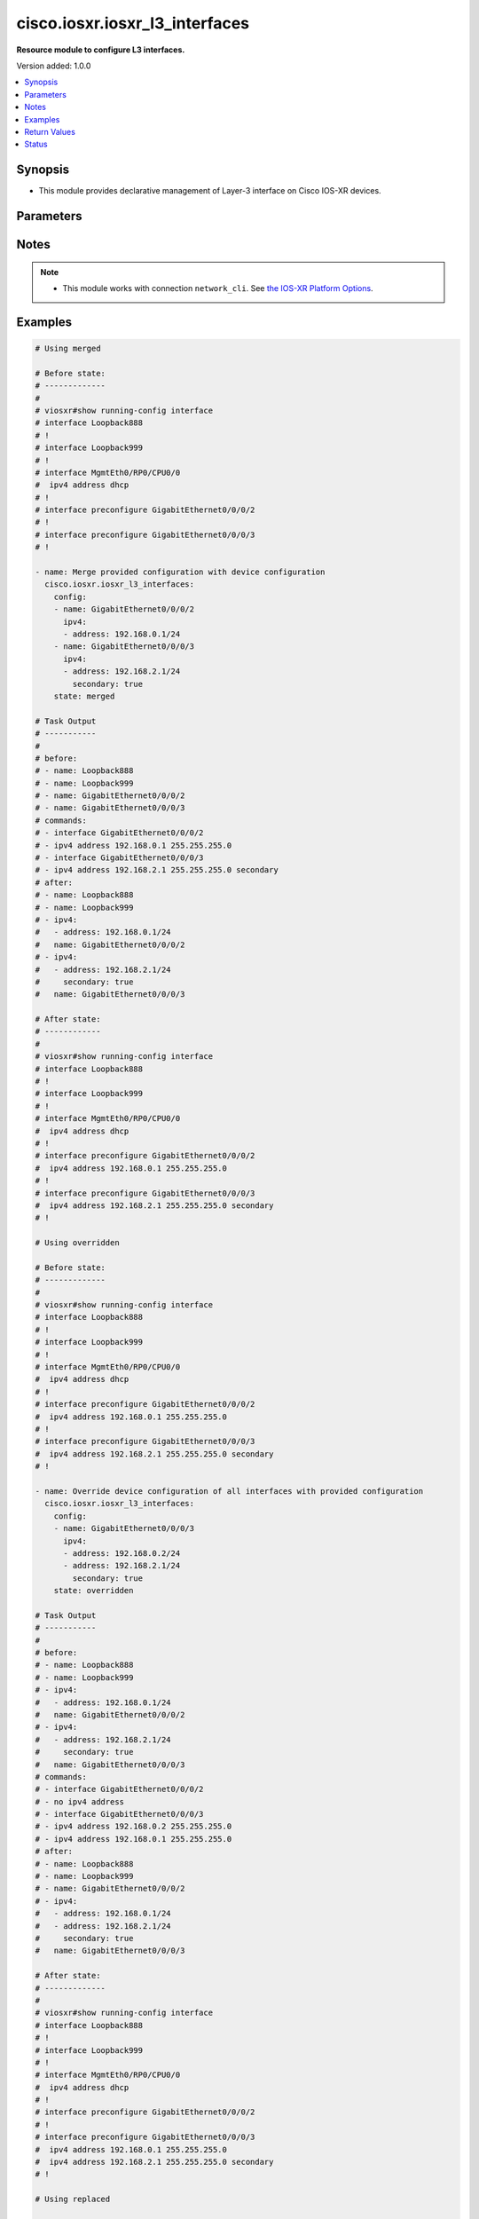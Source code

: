 .. _cisco.iosxr.iosxr_l3_interfaces_module:


*******************************
cisco.iosxr.iosxr_l3_interfaces
*******************************

**Resource module to configure L3 interfaces.**


Version added: 1.0.0

.. contents::
   :local:
   :depth: 1


Synopsis
--------
- This module provides declarative management of Layer-3 interface on Cisco IOS-XR devices.




Parameters
----------

.. raw:: html

    <table  border=0 cellpadding=0 class="documentation-table">
        <tr>
            <th colspan="3">Parameter</th>
            <th>Choices/<font color="blue">Defaults</font></th>
            <th width="100%">Comments</th>
        </tr>
            <tr>
                <td colspan="3">
                    <div class="ansibleOptionAnchor" id="parameter-"></div>
                    <b>config</b>
                    <a class="ansibleOptionLink" href="#parameter-" title="Permalink to this option"></a>
                    <div style="font-size: small">
                        <span style="color: purple">list</span>
                         / <span style="color: purple">elements=dictionary</span>
                    </div>
                </td>
                <td>
                </td>
                <td>
                        <div>A dictionary of Layer-3 interface options</div>
                </td>
            </tr>
                                <tr>
                    <td class="elbow-placeholder"></td>
                <td colspan="2">
                    <div class="ansibleOptionAnchor" id="parameter-"></div>
                    <b>ipv4</b>
                    <a class="ansibleOptionLink" href="#parameter-" title="Permalink to this option"></a>
                    <div style="font-size: small">
                        <span style="color: purple">list</span>
                         / <span style="color: purple">elements=dictionary</span>
                    </div>
                </td>
                <td>
                </td>
                <td>
                        <div>IPv4 address to be set for the Layer-3 interface mentioned in <em>name</em> option.</div>
                        <div>The address format is &lt;ipv4 address&gt;/&lt;mask&gt;, the mask is number in range 0-32 eg. 192.168.0.1/24</div>
                </td>
            </tr>
                                <tr>
                    <td class="elbow-placeholder"></td>
                    <td class="elbow-placeholder"></td>
                <td colspan="1">
                    <div class="ansibleOptionAnchor" id="parameter-"></div>
                    <b>address</b>
                    <a class="ansibleOptionLink" href="#parameter-" title="Permalink to this option"></a>
                    <div style="font-size: small">
                        <span style="color: purple">string</span>
                    </div>
                </td>
                <td>
                </td>
                <td>
                        <div>Configures the IPv4 address for Interface.</div>
                </td>
            </tr>
            <tr>
                    <td class="elbow-placeholder"></td>
                    <td class="elbow-placeholder"></td>
                <td colspan="1">
                    <div class="ansibleOptionAnchor" id="parameter-"></div>
                    <b>secondary</b>
                    <a class="ansibleOptionLink" href="#parameter-" title="Permalink to this option"></a>
                    <div style="font-size: small">
                        <span style="color: purple">boolean</span>
                    </div>
                </td>
                <td>
                        <ul style="margin: 0; padding: 0"><b>Choices:</b>
                                    <li>no</li>
                                    <li>yes</li>
                        </ul>
                </td>
                <td>
                        <div>Configures the IP address as a secondary address.</div>
                </td>
            </tr>

            <tr>
                    <td class="elbow-placeholder"></td>
                <td colspan="2">
                    <div class="ansibleOptionAnchor" id="parameter-"></div>
                    <b>ipv6</b>
                    <a class="ansibleOptionLink" href="#parameter-" title="Permalink to this option"></a>
                    <div style="font-size: small">
                        <span style="color: purple">list</span>
                         / <span style="color: purple">elements=dictionary</span>
                    </div>
                </td>
                <td>
                </td>
                <td>
                        <div>IPv6 address to be set for the Layer-3 interface mentioned in <em>name</em> option.</div>
                        <div>The address format is &lt;ipv6 address&gt;/&lt;mask&gt;, the mask is number in range 0-128 eg. fd5d:12c9:2201:1::1/64</div>
                </td>
            </tr>
                                <tr>
                    <td class="elbow-placeholder"></td>
                    <td class="elbow-placeholder"></td>
                <td colspan="1">
                    <div class="ansibleOptionAnchor" id="parameter-"></div>
                    <b>address</b>
                    <a class="ansibleOptionLink" href="#parameter-" title="Permalink to this option"></a>
                    <div style="font-size: small">
                        <span style="color: purple">string</span>
                    </div>
                </td>
                <td>
                </td>
                <td>
                        <div>Configures the IPv6 address for Interface.</div>
                </td>
            </tr>

            <tr>
                    <td class="elbow-placeholder"></td>
                <td colspan="2">
                    <div class="ansibleOptionAnchor" id="parameter-"></div>
                    <b>name</b>
                    <a class="ansibleOptionLink" href="#parameter-" title="Permalink to this option"></a>
                    <div style="font-size: small">
                        <span style="color: purple">string</span>
                         / <span style="color: red">required</span>
                    </div>
                </td>
                <td>
                </td>
                <td>
                        <div>Full name of the interface excluding any logical unit number, i.e. GigabitEthernet0/1.</div>
                </td>
            </tr>

            <tr>
                <td colspan="3">
                    <div class="ansibleOptionAnchor" id="parameter-"></div>
                    <b>running_config</b>
                    <a class="ansibleOptionLink" href="#parameter-" title="Permalink to this option"></a>
                    <div style="font-size: small">
                        <span style="color: purple">string</span>
                    </div>
                </td>
                <td>
                </td>
                <td>
                        <div>This option is used only with state <em>parsed</em>.</div>
                        <div>The value of this option should be the output received from the IOS-XR device by executing the command <b>show running-config interface</b>.</div>
                        <div>The state <em>parsed</em> reads the configuration from <code>running_config</code> option and transforms it into Ansible structured data as per the resource module&#x27;s argspec and the value is then returned in the <em>parsed</em> key within the result.</div>
                </td>
            </tr>
            <tr>
                <td colspan="3">
                    <div class="ansibleOptionAnchor" id="parameter-"></div>
                    <b>state</b>
                    <a class="ansibleOptionLink" href="#parameter-" title="Permalink to this option"></a>
                    <div style="font-size: small">
                        <span style="color: purple">string</span>
                    </div>
                </td>
                <td>
                        <ul style="margin: 0; padding: 0"><b>Choices:</b>
                                    <li><div style="color: blue"><b>merged</b>&nbsp;&larr;</div></li>
                                    <li>replaced</li>
                                    <li>overridden</li>
                                    <li>deleted</li>
                                    <li>parsed</li>
                                    <li>rendered</li>
                                    <li>gathered</li>
                        </ul>
                </td>
                <td>
                        <div>The state of the configuration after module completion</div>
                </td>
            </tr>
    </table>
    <br/>


Notes
-----

.. note::
   - This module works with connection ``network_cli``. See `the IOS-XR Platform Options <../network/user_guide/platform_iosxr.html>`_.



Examples
--------

.. code-block:: yaml

    # Using merged

    # Before state:
    # -------------
    #
    # viosxr#show running-config interface
    # interface Loopback888
    # !
    # interface Loopback999
    # !
    # interface MgmtEth0/RP0/CPU0/0
    #  ipv4 address dhcp
    # !
    # interface preconfigure GigabitEthernet0/0/0/2
    # !
    # interface preconfigure GigabitEthernet0/0/0/3
    # !

    - name: Merge provided configuration with device configuration
      cisco.iosxr.iosxr_l3_interfaces:
        config:
        - name: GigabitEthernet0/0/0/2
          ipv4:
          - address: 192.168.0.1/24
        - name: GigabitEthernet0/0/0/3
          ipv4:
          - address: 192.168.2.1/24
            secondary: true
        state: merged

    # Task Output
    # -----------
    #
    # before:
    # - name: Loopback888
    # - name: Loopback999
    # - name: GigabitEthernet0/0/0/2
    # - name: GigabitEthernet0/0/0/3
    # commands:
    # - interface GigabitEthernet0/0/0/2
    # - ipv4 address 192.168.0.1 255.255.255.0
    # - interface GigabitEthernet0/0/0/3
    # - ipv4 address 192.168.2.1 255.255.255.0 secondary
    # after:
    # - name: Loopback888
    # - name: Loopback999
    # - ipv4:
    #   - address: 192.168.0.1/24
    #   name: GigabitEthernet0/0/0/2
    # - ipv4:
    #   - address: 192.168.2.1/24
    #     secondary: true
    #   name: GigabitEthernet0/0/0/3

    # After state:
    # ------------
    #
    # viosxr#show running-config interface
    # interface Loopback888
    # !
    # interface Loopback999
    # !
    # interface MgmtEth0/RP0/CPU0/0
    #  ipv4 address dhcp
    # !
    # interface preconfigure GigabitEthernet0/0/0/2
    #  ipv4 address 192.168.0.1 255.255.255.0
    # !
    # interface preconfigure GigabitEthernet0/0/0/3
    #  ipv4 address 192.168.2.1 255.255.255.0 secondary
    # !

    # Using overridden

    # Before state:
    # -------------
    #
    # viosxr#show running-config interface
    # interface Loopback888
    # !
    # interface Loopback999
    # !
    # interface MgmtEth0/RP0/CPU0/0
    #  ipv4 address dhcp
    # !
    # interface preconfigure GigabitEthernet0/0/0/2
    #  ipv4 address 192.168.0.1 255.255.255.0
    # !
    # interface preconfigure GigabitEthernet0/0/0/3
    #  ipv4 address 192.168.2.1 255.255.255.0 secondary
    # !

    - name: Override device configuration of all interfaces with provided configuration
      cisco.iosxr.iosxr_l3_interfaces:
        config:
        - name: GigabitEthernet0/0/0/3
          ipv4:
          - address: 192.168.0.2/24
          - address: 192.168.2.1/24
            secondary: true
        state: overridden

    # Task Output
    # -----------
    #
    # before:
    # - name: Loopback888
    # - name: Loopback999
    # - ipv4:
    #   - address: 192.168.0.1/24
    #   name: GigabitEthernet0/0/0/2
    # - ipv4:
    #   - address: 192.168.2.1/24
    #     secondary: true
    #   name: GigabitEthernet0/0/0/3
    # commands:
    # - interface GigabitEthernet0/0/0/2
    # - no ipv4 address
    # - interface GigabitEthernet0/0/0/3
    # - ipv4 address 192.168.0.2 255.255.255.0
    # - ipv4 address 192.168.0.1 255.255.255.0
    # after:
    # - name: Loopback888
    # - name: Loopback999
    # - name: GigabitEthernet0/0/0/2
    # - ipv4:
    #   - address: 192.168.0.1/24
    #   - address: 192.168.2.1/24
    #     secondary: true
    #   name: GigabitEthernet0/0/0/3

    # After state:
    # -------------
    #
    # viosxr#show running-config interface
    # interface Loopback888
    # !
    # interface Loopback999
    # !
    # interface MgmtEth0/RP0/CPU0/0
    #  ipv4 address dhcp
    # !
    # interface preconfigure GigabitEthernet0/0/0/2
    # !
    # interface preconfigure GigabitEthernet0/0/0/3
    #  ipv4 address 192.168.0.1 255.255.255.0
    #  ipv4 address 192.168.2.1 255.255.255.0 secondary
    # !

    # Using replaced

    # Before state:
    # -------------
    #
    # viosxr#show running-config interface
    # interface Loopback888
    # !
    # interface Loopback999
    # !
    # interface MgmtEth0/RP0/CPU0/0
    #  ipv4 address dhcp
    # !
    # interface preconfigure GigabitEthernet0/0/0/2
    # !
    # interface preconfigure GigabitEthernet0/0/0/3
    #  ipv4 address 192.168.0.1 255.255.255.0
    #  ipv4 address 192.168.2.1 255.255.255.0 secondary
    # !

    - name: Replaces device configuration of listed interfaces with provided configuration
      cisco.iosxr.iosxr_l3_interfaces:
        config:
        - name: GigabitEthernet0/0/0/3
          ipv6:
          - address: fd5d:12c9:2201:1::1/64
        - name: GigabitEthernet0/0/0/2
          ipv4:
          - address: 192.168.0.2/24
        state: replaced

    # Task Output
    # -----------
    #
    # before:
    # - name: Loopback888
    # - name: Loopback999
    # - name: GigabitEthernet0/0/0/2
    # - ipv4:
    #   - address: 192.168.0.1/24
    #   - address: 192.168.2.1/24
    #     secondary: true
    #   name: GigabitEthernet0/0/0/3
    # commands:
    # - interface GigabitEthernet0/0/0/3
    # - no ipv4 address
    # - ipv6 address fd5d:12c9:2201:1::1/64
    # - interface GigabitEthernet0/0/0/2
    # - ipv4 address 192.168.0.2 255.255.255.0
    # after:
    # - name: Loopback888
    # - name: Loopback999
    # - ipv4:
    #   - address: 192.168.0.2/24
    #   name: GigabitEthernet0/0/0/2
    # - ipv6:
    #   - address: fd5d:12c9:2201:1::1/64
    #   name: GigabitEthernet0/0/0/3

    # After state:
    # -------------
    #
    # viosxr#show running-config interface
    # interface Loopback888
    # !
    # interface Loopback999
    # !
    # interface MgmtEth0/RP0/CPU0/0
    #  ipv4 address dhcp
    # !
    # interface preconfigure GigabitEthernet0/0/0/2
    #  ipv4 address 192.168.0.2 255.255.255.0
    # !
    # interface preconfigure GigabitEthernet0/0/0/3
    #  ipv6 address fd5d:12c9:2201:1::1/64
    # !

    # Using deleted

    # Before state:
    # -------------
    #
    # viosxr#show running-config interface
    # interface Loopback888
    # !
    # interface Loopback999
    # !
    # interface MgmtEth0/RP0/CPU0/0
    #  ipv4 address dhcp
    # !
    # interface preconfigure GigabitEthernet0/0/0/2
    #  ipv4 address 192.168.0.2 255.255.255.0
    # !
    # interface preconfigure GigabitEthernet0/0/0/3
    #  ipv6 address fd5d:12c9:2201:1::1/64
    # !

    - name: "Delete attributes for interfaces (This won't delete the interface itself)"
      cisco.iosxr.iosxr_l3_interfaces:
        config:
        - name: GigabitEthernet0/0/0/3
        - name: GigabitEthernet0/0/0/4
        - name: GigabitEthernet0/0/0/3.700
        state: deleted

    # Task Output
    # -----------
    #
    # before:
    # - name: Loopback888
    # - name: Loopback999
    # - ipv4:
    #   - address: 192.168.0.2/24
    #   name: GigabitEthernet0/0/0/2
    # - ipv6:
    #   - address: fd5d:12c9:2201:1::1/64
    #   name: GigabitEthernet0/0/0/3
    # commands:
    # - interface GigabitEthernet0/0/0/3
    # - no ipv6 address
    # after:
    # - name: Loopback888
    # - name: Loopback999
    # - ipv4:
    #   - address: 192.168.0.2/24
    #   name: GigabitEthernet0/0/0/2
    # - name: GigabitEthernet0/0/0/3

    # After state:
    # -------------
    #
    # viosxr#show running-config interface
    # interface Loopback888
    # !
    # interface Loopback999
    # !
    # interface MgmtEth0/RP0/CPU0/0
    #  ipv4 address dhcp
    # !
    # interface preconfigure GigabitEthernet0/0/0/2
    #  ipv4 address 192.168.0.2 255.255.255.0
    # !
    # interface preconfigure GigabitEthernet0/0/0/3
    # !

    # Using deleted - will delete all interface configuration and not interface

    # Before state:
    # -------------
    #
    # viosxr#show running-config interface
    # interface Loopback888
    # !
    # interface Loopback999
    # !
    # interface MgmtEth0/RP0/CPU0/0
    #  ipv4 address dhcp
    # !
    # interface preconfigure GigabitEthernet0/0/0/1
    #  ipv4 address 192.168.2.1 255.255.255.0
    #  shutdown
    # !
    # interface preconfigure GigabitEthernet0/0/0/2
    #  ipv4 address 192.168.3.1 255.255.255.0
    #  shutdown
    # !
    # interface preconfigure GigabitEthernet0/0/0/3
    #  ipv4 address 192.168.0.2 255.255.255.0
    #  shutdown
    # !
    # interface preconfigure GigabitEthernet0/0/0/3.700
    #  ipv4 address 192.168.0.1 255.255.255.0
    # !
    # interface preconfigure GigabitEthernet0/0/0/4
    #  ipv6 address fd5d:12c9:2201:1::1/64
    #  shutdown
    #!

    - name: "Delete L3 config of all interfaces (This won't delete the interface itself)"
      cisco.iosxr.iosxr_l3_interfaces:
        state: deleted

    # Task Output
    # -----------
    #
    # before:
    # - name: Loopback888
    # - name: Loopback999
    # - ipv4:
    #   - address: 192.168.2.1/24
    #   name: GigabitEthernet0/0/0/1
    # - ipv4:
    #   - address: 192.168.3.1/24
    #   name: GigabitEthernet0/0/0/2
    # - ipv4:
    #   - address: 192.168.0.2/24
    #   name: GigabitEthernet0/0/0/3
    # - ipv4:
    #   - address: 192.168.0.1/24
    #   name: GigabitEthernet0/0/0/3.700
    # - ipv6:
    #   - address: fd5d:12c9:2201:1::1/64
    #   name: GigabitEthernet0/0/0/4
    # commands:
    # - interface GigabitEthernet0/0/0/1
    # - no ipv4 address
    # - interface GigabitEthernet0/0/0/2
    # - no ipv4 address
    # - interface GigabitEthernet0/0/0/3
    # - no ipv4 address
    # - interface GigabitEthernet0/0/0/3.700
    # - no ipv4 address
    # - interface GigabitEthernet0/0/0/4
    # - no ipv6 address
    # after:
    # - name: Loopback888
    # - name: Loopback999
    # - name: GigabitEthernet0/0/0/1
    # - name: GigabitEthernet0/0/0/2
    # - name: GigabitEthernet0/0/0/3
    # - name: GigabitEthernet0/0/0/3.700
    # - name: GigabitEthernet0/0/0/4

    # After state:
    # -------------
    #
    # viosxr#show running-config interface
    # interface Loopback888
    # !
    # interface Loopback999
    # !
    # interface MgmtEth0/RP0/CPU0/0
    #  ipv4 address dhcp
    # !
    # interface preconfigure GigabitEthernet0/0/0/1
    #  shutdown
    # !
    # interface preconfigure GigabitEthernet0/0/0/2
    #  shutdown
    # !
    # interface preconfigure GigabitEthernet0/0/0/3
    #  shutdown
    # !
    # interface preconfigure GigabitEthernet0/0/0/3.700
    # !
    # interface preconfigure GigabitEthernet0/0/0/4
    #  shutdown
    # !


    # Using parsed

    # File: parsed.cfg
    # ----------------
    #
    # interface Loopback888
    #  description test for ansible
    #  shutdown
    # !
    # interface MgmtEth0/0/CPU0/0
    #  ipv4 address 10.8.38.70 255.255.255.0
    # !
    # interface GigabitEthernet0/0/0/0
    #  description Configured and Merged by Ansible-Network
    #  mtu 66
    #  ipv4 address 192.0.2.1 255.255.255.0
    #  ipv4 address 192.0.2.2 255.255.255.0 secondary
    #  ipv6 address 2001:db8:0:3::/64
    #  duplex half
    # !
    # interface GigabitEthernet0/0/0/1
    #  description Configured and Merged by Ansible-Network
    #  mtu 66
    #  speed 100
    #  duplex full
    #  dot1q native vlan 10
    #  l2transport
    #   l2protocol cdp forward
    #   l2protocol pvst tunnel
    #   propagate remote-status
    #  !
    # !
    # interface GigabitEthernet0/0/0/3
    #  ipv4 address 192.0.22.1 255.255.255.0
    #  ipv4 address 192.0.23.1 255.255.255.0
    # !

    - name: Convert L3 interfaces config to argspec without connecting to the appliance
      cisco.iosxr.iosxr_l3_interfaces:
        running_config: "{{ lookup('file', './parsed.cfg') }}"
        state: parsed

    # Task Output
    # -----------
    #
    # parsed:
    # - ipv4:
    #   - address: 192.0.2.1 255.255.255.0
    #   - address: 192.0.2.2 255.255.255.0
    #     secondary: true
    #   ipv6:
    #   - address: 2001:db8:0:3::/64
    #   name: GigabitEthernet0/0/0/0
    # - name: GigabitEthernet0/0/0/1
    # - ipv4:
    #   - address: 192.0.22.1 255.255.255.0
    #   - address: 192.0.23.1 255.255.255.0
    #   name: GigabitEthernet0/0/0/3

    # Using rendered

    - name: Render platform specific commands from task input using rendered state
      cisco.iosxr.iosxr_l3_interfaces:
        config:
        - name: GigabitEthernet0/0/0/0
          ipv4:
          - address: 198.51.100.1/24
        - name: GigabitEthernet0/0/0/1
          ipv6:
          - address: 2001:db8:0:3::/64
          ipv4:
          - address: 192.0.2.1/24
          - address: 192.0.2.2/24
            secondary: true
        state: rendered

    # Task Output
    # -----------
    #
    # rendered:
    # - interface GigabitEthernet0/0/0/0
    # - ipv4 address 198.51.100.1 255.255.255.0
    # - interface GigabitEthernet0/0/0/1
    # - ipv4 address 192.0.2.2 255.255.255.0 secondary
    # - ipv4 address 192.0.2.1 255.255.255.0
    # - ipv6 address 2001:db8:0:3::/64

    # Using gathered

    # Before state:
    # ------------
    #
    # RP/0/0/CPU0:an-iosxr-02#show running-config  interface
    # interface Loopback888
    #  description test for ansible
    #  shutdown
    # !
    # interface MgmtEth0/0/CPU0/0
    #  ipv4 address 10.8.38.70 255.255.255.0
    # !
    # interface GigabitEthernet0/0/0/0
    #  description Configured and Merged by Ansible-Network
    #  mtu 66
    #  ipv4 address 192.0.2.1 255.255.255.0
    #  ipv4 address 192.0.2.2 255.255.255.0 secondary
    #  ipv6 address 2001:db8:0:3::/64
    #  duplex half
    # !
    # interface GigabitEthernet0/0/0/1
    #  description Configured and Merged by Ansible-Network
    #  mtu 66
    #  speed 100
    #  duplex full
    #  dot1q native vlan 10
    #  l2transport
    #   l2protocol cdp forward
    #   l2protocol pvst tunnel
    #   propagate remote-status
    #  !
    # !
    # interface GigabitEthernet0/0/0/3
    #  shutdown
    # !
    # interface GigabitEthernet0/0/0/4
    #  shutdown
    #  dot1q native vlan 40
    # !

    - name: Gather l3 interfaces facts
      cisco.iosxr.iosxr_l3_interfaces:
        config:
        state: gathered

    # Task Output
    # -----------
    #
    # gathered:
    # - name: Loopback888
    # - ipv4:
    #   - address: 192.0.2.1 255.255.255.0
    #   - address: 192.0.2.2 255.255.255.0
    #     secondary: true
    #   ipv6:
    #   - address: 2001:db8:0:3::/64
    #   name: GigabitEthernet0/0/0/0
    # - name: GigabitEthernet0/0/0/1
    # - name: GigabitEthernet0/0/0/3
    # - name: GigabitEthernet0/0/0/4



Return Values
-------------
Common return values are documented `here <https://docs.ansible.com/ansible/latest/reference_appendices/common_return_values.html#common-return-values>`_, the following are the fields unique to this module:

.. raw:: html

    <table border=0 cellpadding=0 class="documentation-table">
        <tr>
            <th colspan="1">Key</th>
            <th>Returned</th>
            <th width="100%">Description</th>
        </tr>
            <tr>
                <td colspan="1">
                    <div class="ansibleOptionAnchor" id="return-"></div>
                    <b>after</b>
                    <a class="ansibleOptionLink" href="#return-" title="Permalink to this return value"></a>
                    <div style="font-size: small">
                      <span style="color: purple">list</span>
                    </div>
                </td>
                <td>when changed</td>
                <td>
                            <div>The configuration as structured data after module completion.</div>
                    <br/>
                        <div style="font-size: smaller"><b>Sample:</b></div>
                        <div style="font-size: smaller; color: blue; word-wrap: break-word; word-break: break-all;">The configuration returned will always be in the same format of the parameters above.</div>
                </td>
            </tr>
            <tr>
                <td colspan="1">
                    <div class="ansibleOptionAnchor" id="return-"></div>
                    <b>before</b>
                    <a class="ansibleOptionLink" href="#return-" title="Permalink to this return value"></a>
                    <div style="font-size: small">
                      <span style="color: purple">list</span>
                    </div>
                </td>
                <td>always</td>
                <td>
                            <div>The configuration as structured data prior to module invocation.</div>
                    <br/>
                        <div style="font-size: smaller"><b>Sample:</b></div>
                        <div style="font-size: smaller; color: blue; word-wrap: break-word; word-break: break-all;">The configuration returned will always be in the same format of the parameters above.</div>
                </td>
            </tr>
            <tr>
                <td colspan="1">
                    <div class="ansibleOptionAnchor" id="return-"></div>
                    <b>commands</b>
                    <a class="ansibleOptionLink" href="#return-" title="Permalink to this return value"></a>
                    <div style="font-size: small">
                      <span style="color: purple">list</span>
                    </div>
                </td>
                <td>always</td>
                <td>
                            <div>The set of commands pushed to the remote device</div>
                    <br/>
                        <div style="font-size: smaller"><b>Sample:</b></div>
                        <div style="font-size: smaller; color: blue; word-wrap: break-word; word-break: break-all;">[&#x27;interface GigabitEthernet0/0/0/1&#x27;, &#x27;ipv4 address 192.168.0.1 255.255.255.0&#x27;]</div>
                </td>
            </tr>
    </table>
    <br/><br/>


Status
------


Authors
~~~~~~~

- Sumit Jaiswal (@justjais)
- Rohit Thakur (@rohitthakur2590)
